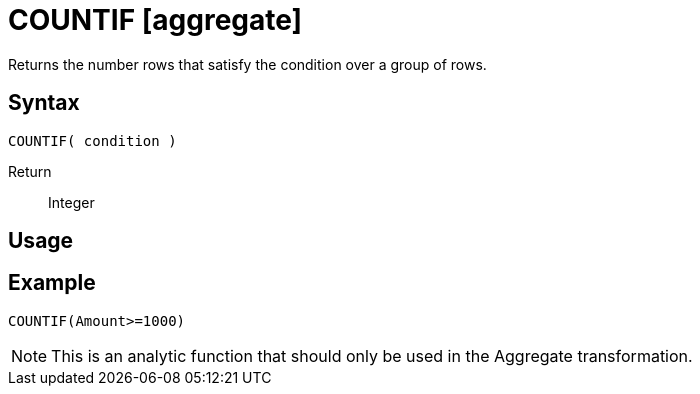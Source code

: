 ////
Licensed to the Apache Software Foundation (ASF) under one
or more contributor license agreements.  See the NOTICE file
distributed with this work for additional information
regarding copyright ownership.  The ASF licenses this file
to you under the Apache License, Version 2.0 (the
"License"); you may not use this file except in compliance
with the License.  You may obtain a copy of the License at
  http://www.apache.org/licenses/LICENSE-2.0
Unless required by applicable law or agreed to in writing,
software distributed under the License is distributed on an
"AS IS" BASIS, WITHOUT WARRANTIES OR CONDITIONS OF ANY
KIND, either express or implied.  See the License for the
specific language governing permissions and limitations
under the License.
////
= COUNTIF [aggregate]

Returns the number rows that satisfy the condition over a group of rows.

== Syntax

----
COUNTIF( condition )
----

Return:: Integer

== Usage


== Example

----
COUNTIF(Amount>=1000)
----

NOTE: This is an analytic function that should only be used in the Aggregate transformation.